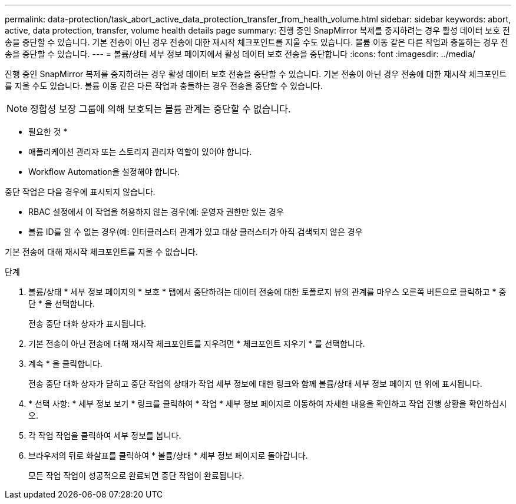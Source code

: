 ---
permalink: data-protection/task_abort_active_data_protection_transfer_from_health_volume.html 
sidebar: sidebar 
keywords: abort, active, data protection, transfer, volume health details page 
summary: 진행 중인 SnapMirror 복제를 중지하려는 경우 활성 데이터 보호 전송을 중단할 수 있습니다. 기본 전송이 아닌 경우 전송에 대한 재시작 체크포인트를 지울 수도 있습니다. 볼륨 이동 같은 다른 작업과 충돌하는 경우 전송을 중단할 수 있습니다. 
---
= 볼륨/상태 세부 정보 페이지에서 활성 데이터 보호 전송을 중단합니다
:icons: font
:imagesdir: ../media/


[role="lead"]
진행 중인 SnapMirror 복제를 중지하려는 경우 활성 데이터 보호 전송을 중단할 수 있습니다. 기본 전송이 아닌 경우 전송에 대한 재시작 체크포인트를 지울 수도 있습니다. 볼륨 이동 같은 다른 작업과 충돌하는 경우 전송을 중단할 수 있습니다.

[NOTE]
====
정합성 보장 그룹에 의해 보호되는 볼륨 관계는 중단할 수 없습니다.

====
* 필요한 것 *

* 애플리케이션 관리자 또는 스토리지 관리자 역할이 있어야 합니다.
* Workflow Automation을 설정해야 합니다.


중단 작업은 다음 경우에 표시되지 않습니다.

* RBAC 설정에서 이 작업을 허용하지 않는 경우(예: 운영자 권한만 있는 경우
* 볼륨 ID를 알 수 없는 경우(예: 인터클러스터 관계가 있고 대상 클러스터가 아직 검색되지 않은 경우


기본 전송에 대해 재시작 체크포인트를 지울 수 없습니다.

.단계
. 볼륨/상태 * 세부 정보 페이지의 * 보호 * 탭에서 중단하려는 데이터 전송에 대한 토폴로지 뷰의 관계를 마우스 오른쪽 버튼으로 클릭하고 * 중단 * 을 선택합니다.
+
전송 중단 대화 상자가 표시됩니다.

. 기본 전송이 아닌 전송에 대해 재시작 체크포인트를 지우려면 * 체크포인트 지우기 * 를 선택합니다.
. 계속 * 을 클릭합니다.
+
전송 중단 대화 상자가 닫히고 중단 작업의 상태가 작업 세부 정보에 대한 링크와 함께 볼륨/상태 세부 정보 페이지 맨 위에 표시됩니다.

. * 선택 사항: * 세부 정보 보기 * 링크를 클릭하여 * 작업 * 세부 정보 페이지로 이동하여 자세한 내용을 확인하고 작업 진행 상황을 확인하십시오.
. 각 작업 작업을 클릭하여 세부 정보를 봅니다.
. 브라우저의 뒤로 화살표를 클릭하여 * 볼륨/상태 * 세부 정보 페이지로 돌아갑니다.
+
모든 작업 작업이 성공적으로 완료되면 중단 작업이 완료됩니다.


